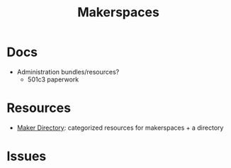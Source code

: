 :PROPERTIES:
:ID:       6bc438a4-358f-4ba2-9338-7ee4912969ca
:END:
#+TITLE: Makerspaces
#+DESCRIPTION: 
#+TAGS:

* Docs

+ Administration bundles/resources?
  - 501c3 paperwork

* Resources

+ [[https://www.makerdirectory.com/][Maker Directory]]: categorized resources for makerspaces + a directory

* Issues
